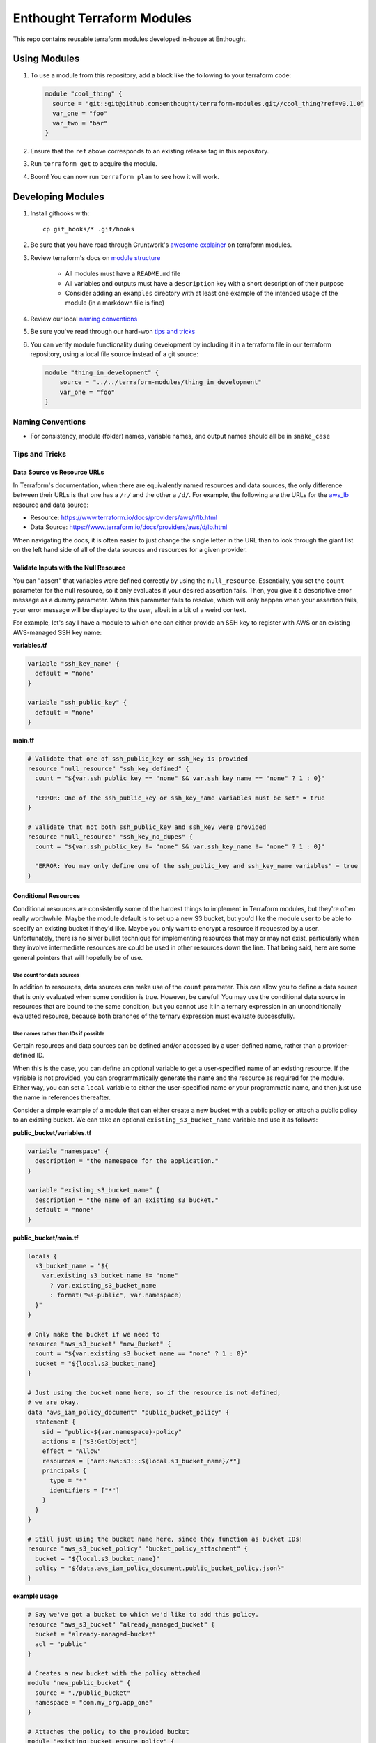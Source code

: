 ########################################################################
Enthought Terraform Modules
########################################################################

This repo contains reusable terraform modules developed in-house at Enthought.


************************************************************************
Using Modules
************************************************************************

1. To use a module from this repository, add a block like the following to
   your terraform code:

   .. code-block:: hcl

        module "cool_thing" {
          source = "git::git@github.com:enthought/terraform-modules.git//cool_thing?ref=v0.1.0"
          var_one = "foo"
          var_two = "bar"
        }

#. Ensure that the ``ref`` above corresponds to an existing release tag in this
   repository.
#. Run ``terraform get`` to acquire the module.
#. Boom! You can now run ``terraform plan`` to see how it will work.


************************************************************************
Developing Modules
************************************************************************

1. Install githooks with::

      cp git_hooks/* .git/hooks

#. Be sure that you have read through Gruntwork's `awesome explainer <https://blog.gruntwork.io/how-to-create-reusable-infrastructure-with-terraform-modules-25526d65f73d>`_
   on terraform modules.
#. Review terraform's docs on `module structure <https://www.terraform.io/docs/modules/create.html#standard-module-structure>`_

    - All modules must have a ``README.md`` file
    - All variables and outputs must have a ``description`` key with a short
      description of their purpose
    - Consider adding an ``examples`` directory with at least one example
      of the intended usage of the module (in a markdown file is fine)

#. Review our local `naming conventions`_
#. Be sure you've read through our hard-won `tips and tricks`_
#. You can verify module functionality during development by including it in a
   terraform file in our terraform repository, using a local file source
   instead of a git source:

   .. code-block:: hcl

        module "thing_in_development" {
            source = "../../terraform-modules/thing_in_development"
            var_one = "foo"
        }


Naming Conventions
========================================================================

* For consistency, module (folder) names, variable names, and output names
  should all be in ``snake_case``

Tips and Tricks
========================================================================

Data Source vs Resource URLs
------------------------------------------------------------------------

In Terraform's documentation, when there are equivalently named resources
and data sources, the only difference between their URLs is that one has a
``/r/`` and the other a ``/d/``. For example, the following are the URLs
for the aws_lb_ resource and data source:

* Resource: https://www.terraform.io/docs/providers/aws/r/lb.html
* Data Source: https://www.terraform.io/docs/providers/aws/d/lb.html

When navigating the docs, it is often easier to just change the single
letter in the URL than to look through the giant list on the left hand
side of all of the data sources and resources for a given provider.

Validate Inputs with the Null Resource
------------------------------------------------------------------------

You can "assert" that variables were defined correctly by using the
``null_resource``. Essentially, you set the ``count`` parameter for the
null resource, so it only evaluates if your desired assertion fails.
Then, you give it a descriptive error message as a dummy parameter. When
this parameter fails to resolve, which will only happen when your assertion
fails, your error message will be displayed to the user, albeit in a bit
of a weird context.

For example, let's say I have a module to which one can either provide
an SSH key to register with AWS or an existing AWS-managed SSH key name:

**variables.tf**

.. code-block:: hcl

    variable "ssh_key_name" {
      default = "none"
    }

    variable "ssh_public_key" {
      default = "none"
    }

**main.tf**

.. code-block:: hcl

    # Validate that one of ssh_public_key or ssh_key is provided
    resource "null_resource" "ssh_key_defined" {
      count = "${var.ssh_public_key == "none" && var.ssh_key_name == "none" ? 1 : 0}"

      "ERROR: One of the ssh_public_key or ssh_key_name variables must be set" = true
    }

    # Validate that not both ssh_public_key and ssh_key were provided
    resource "null_resource" "ssh_key_no_dupes" {
      count = "${var.ssh_public_key != "none" && var.ssh_key_name != "none" ? 1 : 0}"

      "ERROR: You may only define one of the ssh_public_key and ssh_key_name variables" = true
    }



Conditional Resources
------------------------------------------------------------------------

Conditional resources are consistently some of the hardest things to
implement in Terraform modules, but they're often really worthwhile.
Maybe the module default is to set up a new S3 bucket, but you'd like the
module user to be able to specify an existing bucket if they'd like.
Maybe you only want to encrypt a resource if requested by a user.
Unfortunately, there is no silver bullet technique for implementing
resources that may or may not exist, particularly when they involve
intermediate resources are could be used in other resources down the line.
That being said, here are some general pointers that will hopefully be
of use.

Use count for data sources
^^^^^^^^^^^^^^^^^^^^^^^^^^

In addition to resources, data sources can make use of the ``count``
parameter. This can allow you to define a data source that is only
evaluated when some condition is true. However, be careful! You may use
the conditional data source in resources that are bound to the same condition,
but you cannot use it in a ternary expression in an unconditionally evaluated
resource, because both branches of the ternary expression must evaluate
successfully.

Use names rather than IDs if possible
^^^^^^^^^^^^^^^^^^^^^^^^^^^^^^^^^^^^^

Certain resources and data sources can be defined and/or accessed by a
user-defined name, rather than a provider-defined ID.

When this is the case, you can define an optional variable to get a
user-specified name of an existing resource. If the variable is not provided,
you can programmatically generate the name and the resource as required
for the module. Either way, you can set a ``local`` variable to either
the user-specified name or your programmatic name, and then just use the
name in references thereafter.

Consider a simple example of a module that can either create a new bucket with
a public policy or attach a public policy to an existing bucket. We can take
an optional ``existing_s3_bucket_name`` variable and use it as follows:

**public_bucket/variables.tf**

.. code-block:: hcl

    variable "namespace" {
      description = "the namespace for the application."
    }

    variable "existing_s3_bucket_name" {
      description = "the name of an existing s3 bucket."
      default = "none"
    }

**public_bucket/main.tf**

.. code-block:: hcl

    locals {
      s3_bucket_name = "${
        var.existing_s3_bucket_name != "none"
          ? var.existing_s3_bucket_name
          : format("%s-public", var.namespace)
      }"
    }

    # Only make the bucket if we need to
    resource "aws_s3_bucket" "new_Bucket" {
      count = "${var.existing_s3_bucket_name == "none" ? 1 : 0}"
      bucket = "${local.s3_bucket_name}
    }

    # Just using the bucket name here, so if the resource is not defined,
    # we are okay.
    data "aws_iam_policy_document" "public_bucket_policy" {
      statement {
        sid = "public-${var.namespace}-policy"
        actions = ["s3:GetObject"]
        effect = "Allow"
        resources = ["arn:aws:s3:::${local.s3_bucket_name}/*"]
        principals {
          type = "*"
          identifiers = ["*"]
        }
      }
    }

    # Still just using the bucket name here, since they function as bucket IDs!
    resource "aws_s3_bucket_policy" "bucket_policy_attachment" {
      bucket = "${local.s3_bucket_name}"
      policy = "${data.aws_iam_policy_document.public_bucket_policy.json}"
    }

**example usage**

.. code-block:: hcl

    # Say we've got a bucket to which we'd like to add this policy.
    resource "aws_s3_bucket" "already_managed_bucket" {
      bucket = "already-managed-bucket"
      acl = "public"
    }

    # Creates a new bucket with the policy attached
    module "new_public_bucket" {
      source = "./public_bucket"
      namespace = "com.my_org.app_one"
    }

    # Attaches the policy to the provided bucket
    module "existing_bucket_ensure_policy" {
      source = "./public_bucket"
      namespace = "com.my_org.app_two"
      existing_s3_bucket_name = "already-managed-bucket"
    }


A non-exhaustive list for resources or data sources for which this is possible
follows:

* aws_lb_
* aws_iam_role_
* aws_kms_key_
* aws_s3_bucket_
* github_repository_
* github_user_


.. _aws_lb: https://www.terraform.io/docs/providers/aws/r/lb.html
.. _aws_iam_role: https://www.terraform.io/docs/providers/aws/r/iam_role.html
.. _aws_kms_key: https://www.terraform.io/docs/providers/aws/d/kms_key.html
.. _aws_s3_bucket: https://www.terraform.io/docs/providers/aws/r/s3_bucket.html#
.. _github_repository: https://www.terraform.io/docs/providers/github/r/repository.html
.. _github_user: https://www.terraform.io/docs/providers/github/d/user.html
